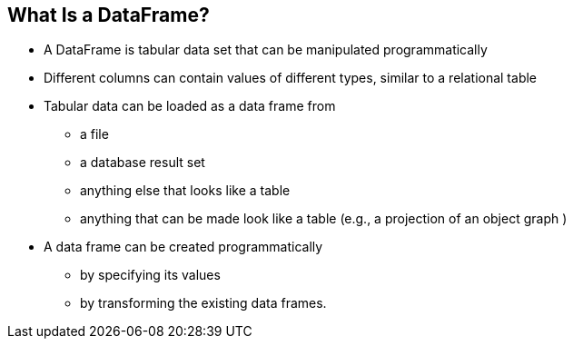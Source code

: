 [.text-center]
== What Is a DataFrame?
[.text-left]

* A DataFrame is tabular data set that can be manipulated programmatically
* Different columns can contain values of different types, similar to a relational table
* Tabular data can be loaded as a data frame from
** a file
** a database result set
** anything else that looks like a table
** anything that can be made look like a table (e.g., a projection of an object graph )
* A data frame can be created programmatically
** by specifying its values
** by transforming the existing data frames.